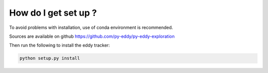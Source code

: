 =====================
How do I get set up ?
=====================

To avoid problems with installation, use of conda environment is recommended.

Sources are available on github https://github.com/py-eddy/py-eddy-exploration

Then run the following to install the eddy tracker:

.. code-block:: bash

    python setup.py install
